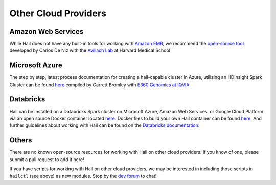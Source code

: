 =====================
Other Cloud Providers
=====================

Amazon Web Services
-------------------

While Hail does not have any built-in tools for working with
`Amazon EMR <https://aws.amazon.com/emr/>`__, we recommend the `open-source
tool <https://github.com/hms-dbmi/hail-on-AWS-spot-instances>`__ developed by Carlos De Niz
with the `Avillach Lab <https://avillach-lab.hms.harvard.edu/>`_ at Harvard Medical School

Microsoft Azure
---------------

The step by step, latest process documentation for creating a hail-capable cluster in 
Azure, utilizing an HDInsight Spark Cluster can be found 
`here <https://github.com/TheEagleByte/azure-hail>`__ compiled by Garrett Bromley with 
`E360 Genomics at IQVIA. <https://www.iqvia.com/solutions/real-world-evidence/platforms/e360-real-world-data-platform>`__

Databricks
----------

Hail can be installed on a Databricks Spark cluster on Microsoft Azure, Amazon Web Services, or Google Cloud Platform 
via an open source Docker container located `here <https://hub.docker.com/r/projectglow/databricks-hail/tags?page=1&ordering=last_updated>`__. 
Docker files to build your own Hail container can be found 
`here <https://github.com/projectglow/glow/tree/master/docker>`__.
And further guidelines about working with Hail can be found on the `Databricks documentation <https://docs.databricks.com/applications/genomics/genomics-libraries/hail.html>`__. 

Others
------

There are no known open-source resources for working with Hail on other cloud
providers. If you know of one, please submit a pull request to add it here!

If you have scripts for working with Hail on other cloud providers, we may be
interested in including those scripts in ``hailctl`` (see above) as new
modules. Stop by the `dev forum <https://dev.hail.is>`__ to chat!
